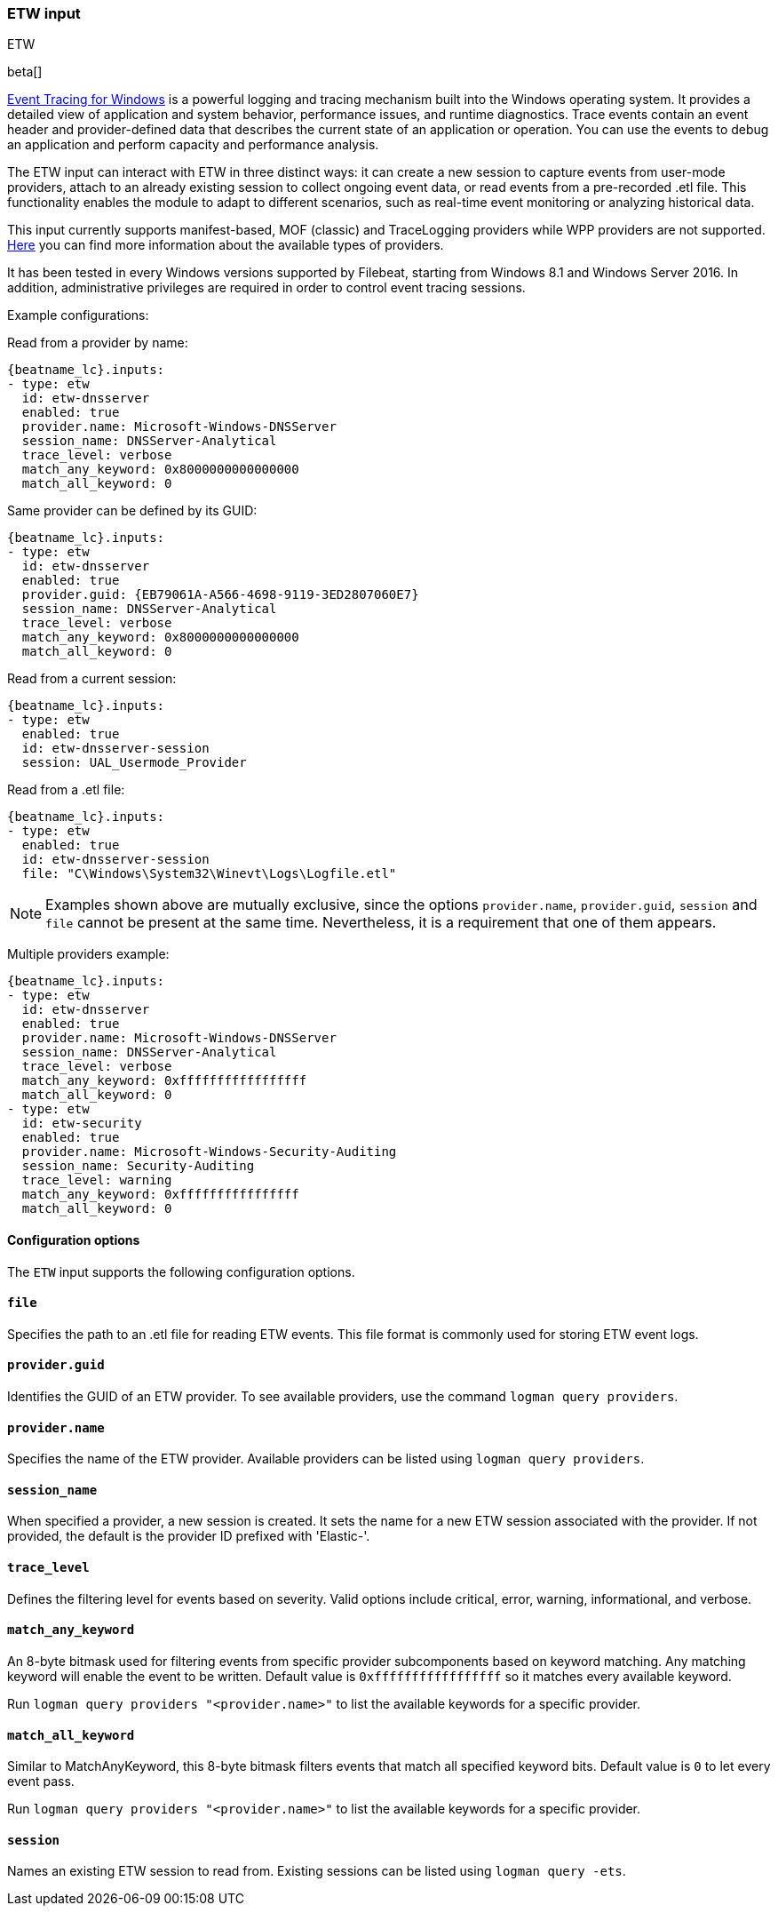 [role="xpack"]

:type: etw

[id="{beatname_lc}-input-{type}"]
=== ETW input

++++
<titleabbrev>ETW</titleabbrev>
++++

beta[]

https://learn.microsoft.com/en-us/windows/win32/etw/event-tracing-portal[Event Tracing for Windows] is a powerful logging and tracing mechanism built into the Windows operating system. It provides a detailed view of application and system behavior, performance issues, and runtime diagnostics. Trace events contain an event header and provider-defined data that describes the current state of an application or operation. You can use the events to debug an application and perform capacity and performance analysis.

The ETW input can interact with ETW in three distinct ways: it can create a new session to capture events from user-mode providers, attach to an already existing session to collect ongoing event data, or read events from a pre-recorded .etl file. This functionality enables the module to adapt to different scenarios, such as real-time event monitoring or analyzing historical data.

This input currently supports manifest-based, MOF (classic) and TraceLogging providers while WPP providers are not supported. https://learn.microsoft.com/en-us/windows/win32/etw/about-event-tracing#types-of-providers[Here] you can find more information about the available types of providers.

It has been tested in every Windows versions supported by Filebeat, starting from Windows 8.1 and Windows Server 2016. In addition, administrative privileges are required in order to control event tracing sessions.

Example configurations:

Read from a provider by name:
["source","yaml",subs="attributes"]
----
{beatname_lc}.inputs:
- type: etw
  id: etw-dnsserver
  enabled: true
  provider.name: Microsoft-Windows-DNSServer
  session_name: DNSServer-Analytical
  trace_level: verbose
  match_any_keyword: 0x8000000000000000
  match_all_keyword: 0
----

Same provider can be defined by its GUID:
["source","yaml",subs="attributes"]
----
{beatname_lc}.inputs:
- type: etw
  id: etw-dnsserver
  enabled: true
  provider.guid: {EB79061A-A566-4698-9119-3ED2807060E7}
  session_name: DNSServer-Analytical
  trace_level: verbose
  match_any_keyword: 0x8000000000000000
  match_all_keyword: 0
----

Read from a current session:
["source","yaml",subs="attributes"]
----
{beatname_lc}.inputs:
- type: etw
  enabled: true
  id: etw-dnsserver-session
  session: UAL_Usermode_Provider
----

Read from a .etl file:
["source","yaml",subs="attributes"]
----
{beatname_lc}.inputs:
- type: etw
  enabled: true
  id: etw-dnsserver-session
  file: "C\Windows\System32\Winevt\Logs\Logfile.etl"
----

NOTE: Examples shown above are mutually exclusive, since the options `provider.name`, `provider.guid`, `session` and `file` cannot be present at the same time. Nevertheless, it is a requirement that one of them appears.

Multiple providers example:
["source","yaml",subs="attributes"]
----
{beatname_lc}.inputs:
- type: etw
  id: etw-dnsserver
  enabled: true
  provider.name: Microsoft-Windows-DNSServer
  session_name: DNSServer-Analytical
  trace_level: verbose
  match_any_keyword: 0xfffffffffffffffff
  match_all_keyword: 0
- type: etw
  id: etw-security
  enabled: true
  provider.name: Microsoft-Windows-Security-Auditing
  session_name: Security-Auditing
  trace_level: warning
  match_any_keyword: 0xffffffffffffffff
  match_all_keyword: 0
----

==== Configuration options

The `ETW` input supports the following configuration options.

[float]
==== `file`

Specifies the path to an .etl file for reading ETW events. This file format is commonly used for storing ETW event logs.

[float]
==== `provider.guid`

Identifies the GUID of an ETW provider. To see available providers, use the command `logman query providers`.

[float]
==== `provider.name`

Specifies the name of the ETW provider. Available providers can be listed using `logman query providers`.

[float]
==== `session_name`

When specified a provider, a new session is created. It sets the name for a new ETW session associated with the provider. If not provided, the default is the provider ID prefixed with 'Elastic-'.

[float]
==== `trace_level`

Defines the filtering level for events based on severity. Valid options include critical, error, warning, informational, and verbose.

[float]
==== `match_any_keyword`

An 8-byte bitmask used for filtering events from specific provider subcomponents based on keyword matching. Any matching keyword will enable the event to be written. Default value is `0xfffffffffffffffff` so it matches every available keyword.

Run `logman query providers "<provider.name>"` to list the available keywords for a specific provider.

[float]
==== `match_all_keyword`

Similar to MatchAnyKeyword, this 8-byte bitmask filters events that match all specified keyword bits. Default value is `0` to let every event pass.

Run `logman query providers "<provider.name>"` to list the available keywords for a specific provider.

[float]
==== `session`

Names an existing ETW session to read from. Existing sessions can be listed using `logman query -ets`.

:type!:
